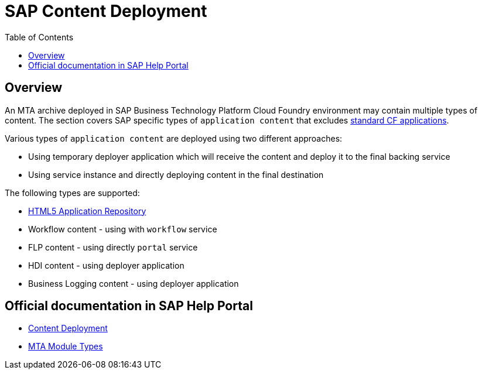 :toc:

# SAP Content Deployment

## Overview

An MTA archive deployed in SAP Business Technology Platform Cloud Foundry environment may contain multiple types of content. The section covers SAP specific types of `application content` that excludes link:../cf-app[standard CF applications].

Various types of `application content` are deployed using two different approaches:

* Using temporary deployer application which will receive the content and deploy it to the final backing service
* Using service instance and directly deploying content in the final destination

The following types are supported:

* link:./html5-content-deployment[HTML5 Application Repository]
* Workflow content - using with `workflow` service
* FLP content - using directly `portal` service
* HDI content -  using deployer application
* Business Logging content - using deployer application

## Official documentation in SAP Help Portal

- link:https://help.sap.com/viewer/65de2977205c403bbc107264b8eccf4b/Cloud/en-US/d3e23196166b443db17b3545c912dfc0.html[Content Deployment]
- link:https://help.sap.com/viewer/65de2977205c403bbc107264b8eccf4b/Cloud/en-US/177d34d45e3d4fd99f4eeeffc5814cf1.html#loio177d34d45e3d4fd99f4eeeffc5814cf1__section_mtaModuleTypes[MTA Module Types]
